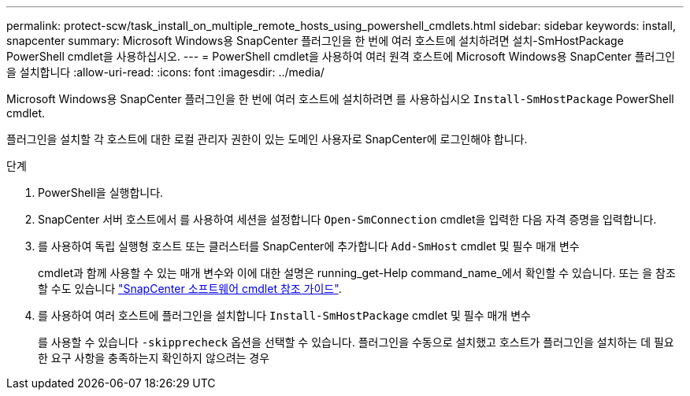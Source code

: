 ---
permalink: protect-scw/task_install_on_multiple_remote_hosts_using_powershell_cmdlets.html 
sidebar: sidebar 
keywords: install, snapcenter 
summary: Microsoft Windows용 SnapCenter 플러그인을 한 번에 여러 호스트에 설치하려면 설치-SmHostPackage PowerShell cmdlet을 사용하십시오. 
---
= PowerShell cmdlet을 사용하여 여러 원격 호스트에 Microsoft Windows용 SnapCenter 플러그인을 설치합니다
:allow-uri-read: 
:icons: font
:imagesdir: ../media/


[role="lead"]
Microsoft Windows용 SnapCenter 플러그인을 한 번에 여러 호스트에 설치하려면 를 사용하십시오 `Install-SmHostPackage` PowerShell cmdlet.

플러그인을 설치할 각 호스트에 대한 로컬 관리자 권한이 있는 도메인 사용자로 SnapCenter에 로그인해야 합니다.

.단계
. PowerShell을 실행합니다.
. SnapCenter 서버 호스트에서 를 사용하여 세션을 설정합니다 `Open-SmConnection` cmdlet을 입력한 다음 자격 증명을 입력합니다.
. 를 사용하여 독립 실행형 호스트 또는 클러스터를 SnapCenter에 추가합니다 `Add-SmHost` cmdlet 및 필수 매개 변수
+
cmdlet과 함께 사용할 수 있는 매개 변수와 이에 대한 설명은 running_get-Help command_name_에서 확인할 수 있습니다. 또는 을 참조할 수도 있습니다 https://library.netapp.com/ecm/ecm_download_file/ECMLP2886205["SnapCenter 소프트웨어 cmdlet 참조 가이드"^].

. 를 사용하여 여러 호스트에 플러그인을 설치합니다 `Install-SmHostPackage` cmdlet 및 필수 매개 변수
+
를 사용할 수 있습니다 `-skipprecheck` 옵션을 선택할 수 있습니다. 플러그인을 수동으로 설치했고 호스트가 플러그인을 설치하는 데 필요한 요구 사항을 충족하는지 확인하지 않으려는 경우


